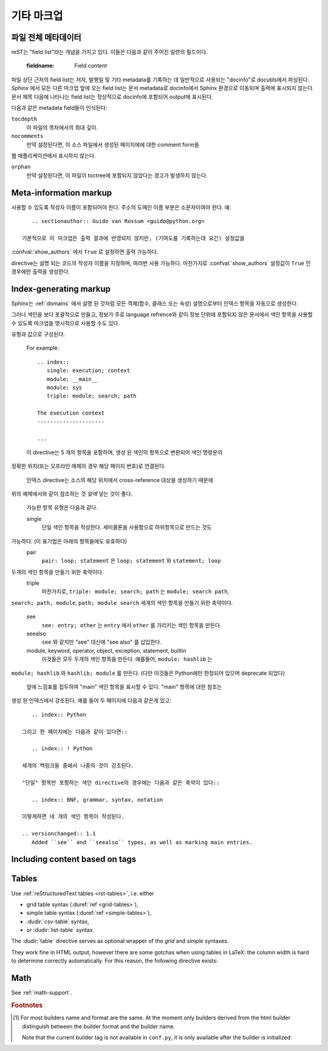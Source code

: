 .. highlight:: rest

기타 마크업
====================

.. _metadata:

파일 전체 메타데이터
------------------------------

reST는 "field list"라는 개념을 가지고 있다. 이들은 다음과 같이 주어진 일련의
필드이다.

   :fieldname: Field content

파일 상단 근처의 field list는 저자, 발행일 및 기타 metadata를 기록하는 데 일반적으로
사용되는 "docinfo"로 docutils에서 파싱된다. *Sphinx* 에서 모든 다른 마크업 앞에
오는 field list는 문서 metadata로 docinfo에서 Sphinx 환경으로 이동되며 출력에
표시되지 않는다. 문서 제목 다음에 나타나는 field list는 정상적으로 docinfo에 포함되어
output에 표시된다.

다음과 같은 metadata field들이 인식된다:

``tocdepth``
   이 파일의 목차에서의 최대 깊이.

   .. versionadded:: 0.4

``nocomments``
   만약 설정된다면, 이 소스 파일에서 생성된 페이지에에 대한 comment form을
웹 애플리케이션에서 표시하지 않는다.

``orphan``
   만약 설정된다면, 이 파일이 toctree에 포함되지 않았다는 경고가 발생하지 않는다.

   .. versionadded:: 1.0


Meta-information markup
-----------------------

.. rst:directive:: .. sectionauthor:: name <email>

   현재 섹션의 작성자를 식별합니다. argument에는 프레젠테이션과 이메일 주소에
사용할 수 있도록 작성자 이름이 포함되어야 한다. 주소의 도메인 이름 부분은
소문자이여야 한다. 예::

      .. sectionauthor:: Guido van Rossum <guido@python.org>

   기본적으로 이 마크업은 출력 결과에 반영되지 않지만, (기여도를 기록하는데 요긴) 설정값을
:confval:`show_authors` 에서 ``True`` 로 설정하면 출력 가능하다.


.. rst:directive:: .. codeauthor:: name <email>

   :rst:dir:`sectionauthor` 가 문서의 저자(들)을 지정하듯이, :rst:dir:`codeauthor`
directive는 설명 되는 코드의 작성자 이름을 지정하며, 여러번 사용 가능하다.
마찬가지로 :confval:`show_authors` 설정값이 ``True`` 인 경우에만 출력을 생성한다.


Index-generating markup
-----------------------

Sphinx는 :ref:`domains` 에서 설명 된 것처럼 모든 객체(함수, 클래스 또는 속성)
설명으로부터 인덱스 항목을 자동으로 생성한다.

그러나 색인을 보다 포괄적으로 만들고, 정보가 주로 language refrence와 같이
정보 단위에 포함되지 않은 문서에서 색인 항목을 사용할 수 있도록 마크업을
명시적으로 사용할 수도 있다.

.. rst:directive:: .. index:: <entries>

   이 directive는 하나 이상의 index 항목이 들어간다. 각 항목은 콜론으로 구분 된
유형과 값으로 구성된다.

   For example::

      .. index::
         single: execution; context
         module: __main__
         module: sys
         triple: module; search; path

      The execution context
      ---------------------

      ...

   이 directive는 5 개의 항목을 포함하며, 생성 된 색인의 항목으로 변환되어 색인 명령문의
정확한 위치(또는 오프라인 매체의 경우 해당 페이지 번호)로 연결된다.

   인덱스 directive는 소스의 해당 위치에서 cross-reference 대상을 생성하기 때문에
위의 예제에서와 같이 참조하는 것 *앞에* 넣는 것이 좋다.

   가능한 항목 유형은 다음과 같다.

   single
      단일 색인 항목을 작성한다. 세미콜론을 사용함으로 하위항목으로 만드는 것도
가능하다. (이 표기법은 아래의 항목들에도 유효하다)
   pair
      ``pair: loop; statement`` 은 ``loop; statement`` 와 ``statement; loop``
두개의 색인 항목을 만들기 위한 축약이다.
   triple
      마찬가지로, ``triple: module; search; path`` 는 ``module; search path``,
``search; path, module``, ``path; module search`` 세개의 색인 항목을 만들기
위한 축약이다.
   see
      ``see: entry; other`` 는 ``entry`` 에서 ``other`` 를 가리키는 색인 항목을 만든다.
   seealso
      ``see`` 와 같지만 "see" 대신에 "see also" 를 삽입한다.
   module, keyword, operator, object, exception, statement, builtin
      이것들은 모두 두개의 색인 항목을 만든다. 예를들어, ``module: hashlib`` 는
``module; hashlib`` 와 ``hashlib; module`` 를 만든다. (다만 이것들은 Python에만
한정되어 있으며 deprecate 되었다)


   앞에 느낌표를 접두하여 "main" 색인 항목을 표시할 수 있다. "main" 항목에 대한 참조는
생성 된 인덱스에서 강조된다. 예를 들어 두 페이지에 다음과 같은게 있고::

      .. index:: Python

   그리고 한 페이지에는 다음과 같이 있다면::

      .. index:: ! Python

   세개의 백링크들 중에서 나중의 것이 강조된다.

   "단일" 항목만 포함하는 색인 directive의 경우에는 다음과 같은 축약이 있다::

      .. index:: BNF, grammar, syntax, notation

   이렇게하면 네 개의 색인 항목이 작성된다.

   .. versionchanged:: 1.1
      Added ``see`` and ``seealso`` types, as well as marking main entries.

.. rst:role:: index

   While the :rst:dir:`index` directive is a block-level markup and links to the
   beginning of the next paragraph, there is also a corresponding role that sets
   the link target directly where it is used.

   The content of the role can be a simple phrase, which is then kept in the
   text and used as an index entry.  It can also be a combination of text and
   index entry, styled like with explicit targets of cross-references.  In that
   case, the "target" part can be a full entry as described for the directive
   above.  For example::

      This is a normal reST :index:`paragraph` that contains several
      :index:`index entries <pair: index; entry>`.

   .. versionadded:: 1.1


.. _tags:

Including content based on tags
-------------------------------

.. rst:directive:: .. only:: <expression>

   Include the content of the directive only if the *expression* is true.  The
   expression should consist of tags, like this::

      .. only:: html and draft

   Undefined tags are false, defined tags (via the ``-t`` command-line option or
   within :file:`conf.py`, see :ref:`here <conf-tags>`) are true.  Boolean
   expressions, also using parentheses (like ``html and (latex or draft)``) are
   supported.

   The *format* and the *name* of the current builder (``html``, ``latex`` or
   ``text``) are always set as a tag [#]_.  To make the distinction between
   format and name explicit, they are also added with the prefix ``format_`` and
   ``builder_``, e.g. the epub builder defines the tags  ``html``, ``epub``,
   ``format_html`` and ``builder_epub``.

   These standard tags are set *after* the configuration file is read, so they
   are not available there.

   All tags must follow the standard Python identifier syntax as set out in
   the `Identifiers and keywords
   <https://docs.python.org/2/reference/lexical_analysis.html#identifiers>`_
   documentation.  That is, a tag expression may only consist of tags that
   conform to the syntax of Python variables.  In ASCII, this consists of the
   uppercase and lowercase letters ``A`` through ``Z``, the underscore ``_``
   and, except for the first character, the digits ``0`` through ``9``.

   .. versionadded:: 0.6
   .. versionchanged:: 1.2
      Added the name of the builder and the prefixes.

   .. warning::

      This directive is designed to control only content of document.  It could
      not control sections, labels and so on.


Tables
------

Use :ref:`reStructuredText tables <rst-tables>`, i.e. either

- grid table syntax (:duref:`ref <grid-tables>`),
- simple table syntax (:duref:`ref <simple-tables>`),
- :dudir:`csv-table` syntax,
- or :dudir:`list-table` syntax.

The :dudir:`table` directive serves as optional wrapper of the *grid* and
*simple* syntaxes.

They work fine in
HTML output, however there are some gotchas when using tables in LaTeX: the
column width is hard to determine correctly automatically.  For this reason, the
following directive exists:

.. rst:directive:: .. tabularcolumns:: column spec

   This directive gives a "column spec" for the next table occurring in the
   source file.  The spec is the second argument to the LaTeX ``tabulary``
   package's environment (which Sphinx uses to translate tables).  It can have
   values like ::

      |l|l|l|

   which means three left-adjusted, nonbreaking columns.  For columns with
   longer text that should automatically be broken, use either the standard
   ``p{width}`` construct, or tabulary's automatic specifiers:

   +-----+------------------------------------------+
   |``L``| flush left column with automatic width   |
   +-----+------------------------------------------+
   |``R``| flush right column with automatic width  |
   +-----+------------------------------------------+
   |``C``| centered column with automatic width     |
   +-----+------------------------------------------+
   |``J``| justified column with automatic width    |
   +-----+------------------------------------------+

   The automatic widths of the ``LRCJ`` columns are attributed by ``tabulary``
   in proportion to the observed shares in a first pass where the table cells
   are rendered at their natural "horizontal" widths.

   By default, Sphinx uses a table layout with ``J`` for every column.

   .. versionadded:: 0.3

   .. versionchanged:: 1.6
      Merged cells may now contain multiple paragraphs and are much better
      handled, thanks to custom Sphinx LaTeX macros. This novel situation
      motivated the switch to ``J`` specifier and not ``L`` by default.

   .. hint::

      Sphinx actually uses ``T`` specifier having done ``\newcolumntype{T}{J}``.
      To revert to previous default, insert ``\newcolumntype{T}{L}`` in the
      LaTeX preamble (see :confval:`latex_elements`).

      A frequent issue with tabulary is that columns with little contents are
      "squeezed". The minimal column width is a tabulary parameter called
      ``\tymin``. You may set it globally in the LaTeX preamble via
      ``\setlength{\tymin}{40pt}`` for example.

      Else, use the :rst:dir:`tabularcolumns` directive with an explicit
      ``p{40pt}`` (for example) for that column. You may use also ``l``
      specifier but this makes the task of setting column widths more difficult
      if some merged cell intersects that column.

   .. warning::

      Tables with more than 30 rows are rendered using ``longtable``, not
      ``tabulary``, in order to allow pagebreaks. The ``L``, ``R``, ... specifiers
      do not work for these tables.

      Tables that contain list-like elements such as object descriptions,
      blockquotes or any kind of lists cannot be set out of the box with
      ``tabulary``. They are therefore set with the standard LaTeX ``tabular`` (or
      ``longtable``) environment if you don't give a ``tabularcolumns`` directive.
      If you do, the table will be set with ``tabulary`` but you must use the
      ``p{width}`` construct (or Sphinx's ``\X`` and ``\Y`` specifiers described
      below) for the columns containing these elements.

      Literal blocks do not work with ``tabulary`` at all, so tables containing
      a literal block are always set with ``tabular``. The verbatim environment
      used for literal blocks only works in ``p{width}`` (and ``\X`` or ``\Y``)
      columns, hence Sphinx generates such column specs for tables containing
      literal blocks.

   Since Sphinx 1.5, the ``\X{a}{b}`` specifier is used (there *is* a backslash
   in the specifier letter). It is like ``p{width}`` with the width set to a
   fraction ``a/b`` of the current line width. You can use it in the
   :rst:dir:`tabularcolumns` (it is not a problem if some LaTeX macro is also
   called ``\X``.)

   It is *not* needed for ``b`` to be the total number of columns, nor for the
   sum of the fractions of the ``\X`` specifiers to add  up to one. For example
   ``|\X{2}{5}|\X{1}{5}|\X{1}{5}|`` is legitimate and the table will occupy
   80% of the line width, the first of its three columns having the same width
   as the sum  of the next two.

   This is used by the ``:widths:`` option of the :dudir:`table` directive.

   Since Sphinx 1.6, there is also the ``\Y{f}`` specifier which admits a
   decimal argument, such has ``\Y{0.15}``: this would have the same effect as
   ``\X{3}{20}``.

   .. versionchanged:: 1.6

      Merged cells from complex grid tables (either multi-row, multi-column, or
      both) now allow blockquotes, lists, literal blocks, ... as do regular cells.

      Sphinx's merged cells interact well with ``p{width}``, ``\X{a}{b}``, ``Y{f}``
      and tabulary's columns.

Math
----

See :ref:`math-support`.

.. rubric:: Footnotes

.. [#] For most builders name and format are the same. At the moment only
       builders derived from the html builder distinguish between the builder
       format and the builder name.

       Note that the current builder tag is not available in ``conf.py``, it is
       only available after the builder is initialized.

